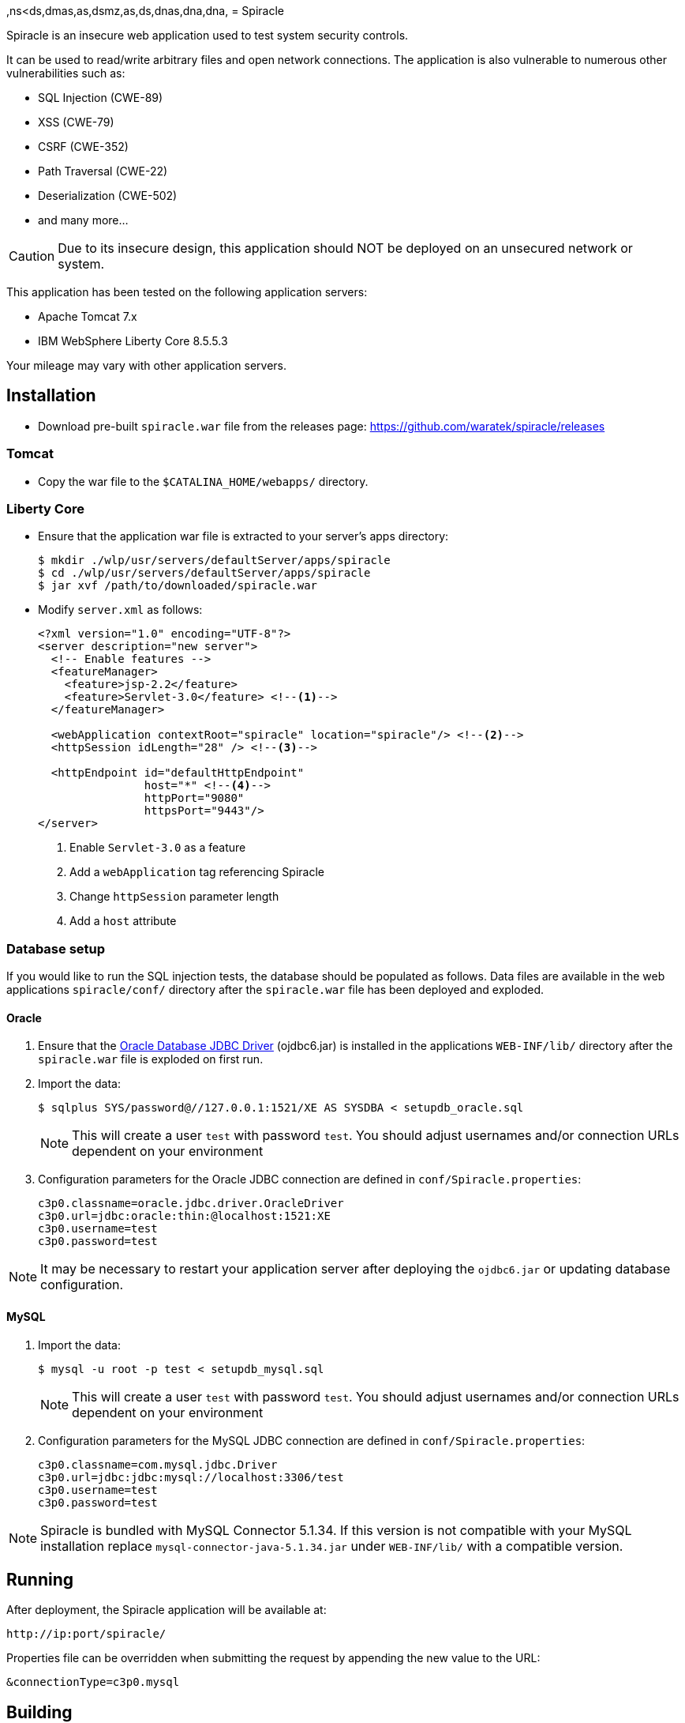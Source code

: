 ,ns<ds,dmas,as,dsmz,as,ds,dnas,dna,dna,
= Spiracle

Spiracle is an insecure web application used to test system security controls. 

It can be used to read/write arbitrary files and open network connections.
The application is also vulnerable to numerous other vulnerabilities such as:

* SQL Injection (CWE-89)
* XSS (CWE-79)
* CSRF (CWE-352)
* Path Traversal (CWE-22)
* Deserialization (CWE-502)
* and many more...

CAUTION: Due to its insecure design, this application should NOT be deployed on an unsecured network or system.

This application has been tested on the following application servers:

* Apache Tomcat 7.x
* IBM WebSphere Liberty Core 8.5.5.3

Your mileage may vary with other application servers.

== Installation

* Download pre-built `spiracle.war` file from the releases page: https://github.com/waratek/spiracle/releases

=== Tomcat

* Copy the war file to the `$CATALINA_HOME/webapps/` directory.

=== Liberty Core

* Ensure that the application war file is extracted to your server's apps directory:
+
----
$ mkdir ./wlp/usr/servers/defaultServer/apps/spiracle
$ cd ./wlp/usr/servers/defaultServer/apps/spiracle
$ jar xvf /path/to/downloaded/spiracle.war
----

* Modify `server.xml` as follows:
+
[source,xml]
----
<?xml version="1.0" encoding="UTF-8"?>
<server description="new server">
  <!-- Enable features -->
  <featureManager>
    <feature>jsp-2.2</feature>
    <feature>Servlet-3.0</feature> <!--1-->
  </featureManager>

  <webApplication contextRoot="spiracle" location="spiracle"/> <!--2-->
  <httpSession idLength="28" /> <!--3-->

  <httpEndpoint id="defaultHttpEndpoint" 
                host="*" <!--4-->
                httpPort="9080" 
                httpsPort="9443"/>
</server>
----
+
<1> Enable `Servlet-3.0` as a feature
<2> Add a `webApplication` tag referencing Spiracle
<3> Change `httpSession` parameter length 
<4> Add a `host` attribute

=== Database setup

If you would like to run the SQL injection tests, the database should be populated as follows. Data files are available in the web applications `spiracle/conf/` directory after the `spiracle.war` file has been deployed and exploded.

==== Oracle

. Ensure that the link:http://www.oracle.com/technetwork/database/enterprise-edition/jdbc-112010-090769.html[Oracle Database JDBC Driver] (ojdbc6.jar) is installed in the applications `WEB-INF/lib/` directory after the `spiracle.war` file is exploded on first run.
. Import the data:
+
----
$ sqlplus SYS/password@//127.0.0.1:1521/XE AS SYSDBA < setupdb_oracle.sql
----
+
NOTE: This will create a user `test` with password `test`. You should adjust usernames and/or connection URLs dependent on your environment
+
. Configuration parameters for the Oracle JDBC connection are defined in `conf/Spiracle.properties`:
+
----
c3p0.classname=oracle.jdbc.driver.OracleDriver
c3p0.url=jdbc:oracle:thin:@localhost:1521:XE
c3p0.username=test
c3p0.password=test
----

NOTE: It may be necessary to restart your application server after deploying the `ojdbc6.jar` or updating database configuration.

==== MySQL
. Import the data:
+
----
$ mysql -u root -p test < setupdb_mysql.sql
----
+
NOTE: This will create a user `test` with password `test`. You should adjust usernames and/or connection URLs dependent on your environment
+
. Configuration parameters for the MySQL JDBC connection are defined in `conf/Spiracle.properties`:
+
----
c3p0.classname=com.mysql.jdbc.Driver
c3p0.url=jdbc:jdbc:mysql://localhost:3306/test
c3p0.username=test
c3p0.password=test
----

NOTE: Spiracle is bundled with MySQL Connector 5.1.34. If this version is not compatible with your MySQL installation replace `mysql-connector-java-5.1.34.jar` under `WEB-INF/lib/` with a compatible version.

== Running

After deployment, the Spiracle application will be available at:

----
http://ip:port/spiracle/
----

Properties file can be overridden when submitting the request by appending the new value to the URL:

----
&connectionType=c3p0.mysql
----

== Building

Prerequisites:

* Java >= 1.6
* Apache Maven
* link:http://www.oracle.com/technetwork/database/enterprise-edition/jdbc-112010-090769.html[Oracle Database JDBC Driver] (ojdbc6.jar)

If you wish to use the database features, ensure that the Oracle database JDBC driver file `ojdbc6.jar` is available under `./src/main/webapp/WEB-INF/lib`

To build the Spiracle Test Application WAR file, run:

 $ mvn install -Dversion.webxml=30

or

 $ mvn install -Dversion.webxml=25

To clean the build infrastructure, run:

 $ mvn clean

The WAR file will be output to:

 ./target/Spiracle.war

== License

----
Copyright 2018 Waratek Ltd.

Licensed under the Apache License, Version 2.0 (the "License");
you may not use this file except in compliance with the License.
You may obtain a copy of the License at

    http://www.apache.org/licenses/LICENSE-2.0

Unless required by applicable law or agreed to in writing, software
distributed under the License is distributed on an "AS IS" BASIS,
WITHOUT WARRANTIES OR CONDITIONS OF ANY KIND, either express or implied.
See the License for the specific language governing permissions and
limitations under the License.
----

